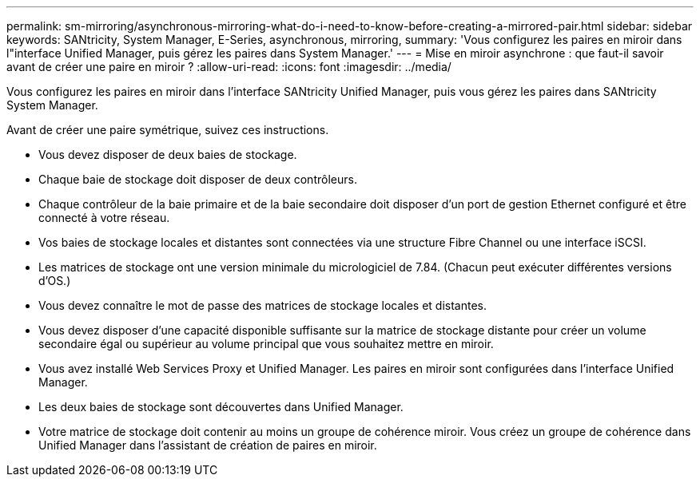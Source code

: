 ---
permalink: sm-mirroring/asynchronous-mirroring-what-do-i-need-to-know-before-creating-a-mirrored-pair.html 
sidebar: sidebar 
keywords: SANtricity, System Manager, E-Series, asynchronous, mirroring, 
summary: 'Vous configurez les paires en miroir dans l"interface Unified Manager, puis gérez les paires dans System Manager.' 
---
= Mise en miroir asynchrone : que faut-il savoir avant de créer une paire en miroir ?
:allow-uri-read: 
:icons: font
:imagesdir: ../media/


[role="lead"]
Vous configurez les paires en miroir dans l'interface SANtricity Unified Manager, puis vous gérez les paires dans SANtricity System Manager.

Avant de créer une paire symétrique, suivez ces instructions.

* Vous devez disposer de deux baies de stockage.
* Chaque baie de stockage doit disposer de deux contrôleurs.
* Chaque contrôleur de la baie primaire et de la baie secondaire doit disposer d'un port de gestion Ethernet configuré et être connecté à votre réseau.
* Vos baies de stockage locales et distantes sont connectées via une structure Fibre Channel ou une interface iSCSI.
* Les matrices de stockage ont une version minimale du micrologiciel de 7.84. (Chacun peut exécuter différentes versions d'OS.)
* Vous devez connaître le mot de passe des matrices de stockage locales et distantes.
* Vous devez disposer d'une capacité disponible suffisante sur la matrice de stockage distante pour créer un volume secondaire égal ou supérieur au volume principal que vous souhaitez mettre en miroir.
* Vous avez installé Web Services Proxy et Unified Manager. Les paires en miroir sont configurées dans l'interface Unified Manager.
* Les deux baies de stockage sont découvertes dans Unified Manager.
* Votre matrice de stockage doit contenir au moins un groupe de cohérence miroir. Vous créez un groupe de cohérence dans Unified Manager dans l'assistant de création de paires en miroir.

